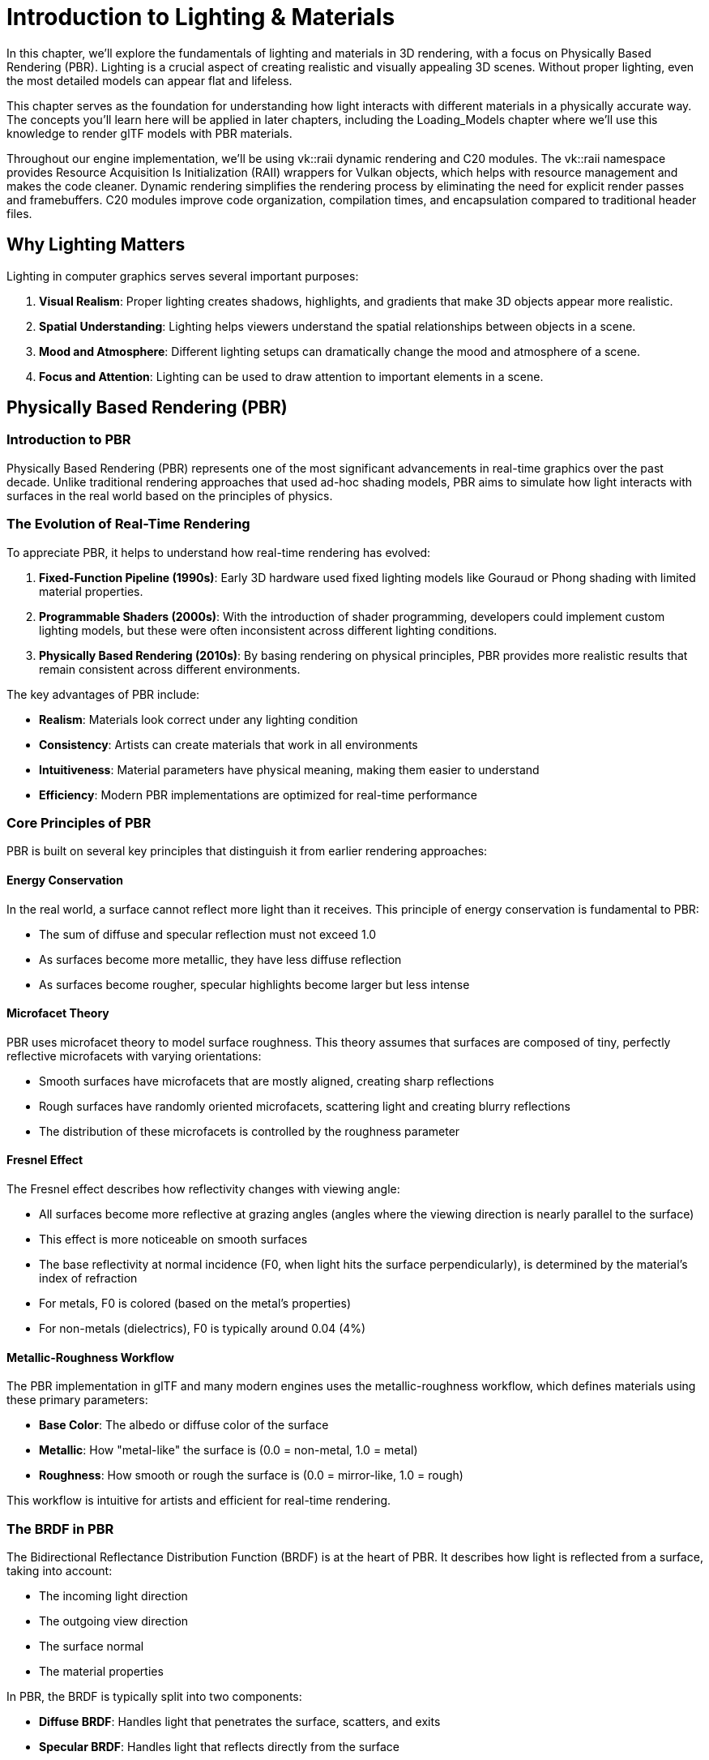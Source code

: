 = Introduction to Lighting & Materials

In this chapter, we'll explore the fundamentals of lighting and materials in 3D rendering, with a focus on Physically Based Rendering (PBR). Lighting is a crucial aspect of creating realistic and visually appealing 3D scenes. Without proper lighting, even the most detailed models can appear flat and lifeless.

This chapter serves as the foundation for understanding how light interacts with different materials in a physically accurate way. The concepts you'll learn here will be applied in later chapters, including the Loading_Models chapter where we'll use this knowledge to render glTF models with PBR materials.

Throughout our engine implementation, we'll be using vk::raii dynamic rendering and C++20 modules. The vk::raii namespace provides Resource Acquisition Is Initialization (RAII) wrappers for Vulkan objects, which helps with resource management and makes the code cleaner. Dynamic rendering simplifies the rendering process by eliminating the need for explicit render passes and framebuffers. C++20 modules improve code organization, compilation times, and encapsulation compared to traditional header files.

== Why Lighting Matters

Lighting in computer graphics serves several important purposes:

1. *Visual Realism*: Proper lighting creates shadows, highlights, and gradients that make 3D objects appear more realistic.
2. *Spatial Understanding*: Lighting helps viewers understand the spatial relationships between objects in a scene.
3. *Mood and Atmosphere*: Different lighting setups can dramatically change the mood and atmosphere of a scene.
4. *Focus and Attention*: Lighting can be used to draw attention to important elements in a scene.

== Physically Based Rendering (PBR)

=== Introduction to PBR

Physically Based Rendering (PBR) represents one of the most significant advancements in real-time graphics over the past decade. Unlike traditional rendering approaches that used ad-hoc shading models, PBR aims to simulate how light interacts with surfaces in the real world based on the principles of physics.

=== The Evolution of Real-Time Rendering

To appreciate PBR, it helps to understand how real-time rendering has evolved:

1. *Fixed-Function Pipeline (1990s)*: Early 3D hardware used fixed lighting models like Gouraud or Phong shading with limited material properties.

2. *Programmable Shaders (2000s)*: With the introduction of shader programming, developers could implement custom lighting models, but these were often inconsistent across different lighting conditions.

3. *Physically Based Rendering (2010s)*: By basing rendering on physical principles, PBR provides more realistic results that remain consistent across different environments.

The key advantages of PBR include:

* *Realism*: Materials look correct under any lighting condition
* *Consistency*: Artists can create materials that work in all environments
* *Intuitiveness*: Material parameters have physical meaning, making them easier to understand
* *Efficiency*: Modern PBR implementations are optimized for real-time performance

=== Core Principles of PBR

PBR is built on several key principles that distinguish it from earlier rendering approaches:

==== Energy Conservation

In the real world, a surface cannot reflect more light than it receives. This principle of energy conservation is fundamental to PBR:

* The sum of diffuse and specular reflection must not exceed 1.0
* As surfaces become more metallic, they have less diffuse reflection
* As surfaces become rougher, specular highlights become larger but less intense

==== Microfacet Theory

PBR uses microfacet theory to model surface roughness. This theory assumes that surfaces are composed of tiny, perfectly reflective microfacets with varying orientations:

* Smooth surfaces have microfacets that are mostly aligned, creating sharp reflections
* Rough surfaces have randomly oriented microfacets, scattering light and creating blurry reflections
* The distribution of these microfacets is controlled by the roughness parameter

==== Fresnel Effect

The Fresnel effect describes how reflectivity changes with viewing angle:

* All surfaces become more reflective at grazing angles (angles where the viewing direction is nearly parallel to the surface)
* This effect is more noticeable on smooth surfaces
* The base reflectivity at normal incidence (F0, when light hits the surface perpendicularly), is determined by the material's index of refraction
* For metals, F0 is colored (based on the metal's properties)
* For non-metals (dielectrics), F0 is typically around 0.04 (4%)

==== Metallic-Roughness Workflow

The PBR implementation in glTF and many modern engines uses the metallic-roughness workflow, which defines materials using these primary parameters:

* *Base Color*: The albedo or diffuse color of the surface
* *Metallic*: How "metal-like" the surface is (0.0 = non-metal, 1.0 = metal)
* *Roughness*: How smooth or rough the surface is (0.0 = mirror-like, 1.0 = rough)

This workflow is intuitive for artists and efficient for real-time rendering.

=== The BRDF in PBR

The Bidirectional Reflectance Distribution Function (BRDF) is at the heart of PBR. It describes how light is reflected from a surface, taking into account:

* The incoming light direction
* The outgoing view direction
* The surface normal
* The material properties

In PBR, the BRDF is typically split into two components:

* *Diffuse BRDF*: Handles light that penetrates the surface, scatters, and exits
* *Specular BRDF*: Handles light that reflects directly from the surface

==== Diffuse BRDF

The simplest diffuse BRDF is the Lambertian model:

[source]
----
f_diffuse = albedo / π
----

Where:
* albedo is the base color of the surface
* π is a normalization factor

More advanced models like Disney's diffuse or Oren-Nayar can be used for increased realism, especially for rough surfaces.

==== Specular BRDF

For the specular component, PBR typically uses a microfacet BRDF:

[source]
----
f_specular = D * F * G / (4 * (n·ωo) * (n·ωi))
----

Where:
* D is the Normal Distribution Function (NDF)
* F is the Fresnel term
* G is the Geometry term
* n is the surface normal
* ωo is the outgoing (view) direction
* ωi is the incoming (light) direction

Popular implementations include:
* *D*: GGX (Trowbridge-Reitz) distribution
* *F*: Schlick's approximation
* *G*: Smith shadowing-masking function

== Materials in Computer Graphics

Materials define how surfaces interact with light. Different materials reflect, absorb, and transmit light in different ways. Understanding materials is crucial for creating realistic renderings.

=== Material Properties

In computer graphics, materials are defined by various properties:

* *Base Color/Albedo*: The color of the surface under diffuse lighting
* *Metalness*: How metallic the surface is (affects specular reflection and diffuse absorption)
* *Roughness/Smoothness*: How rough or smooth the surface is (affects specular highlight size and sharpness)
* *Normal Map*: Adds surface detail without increasing geometric complexity
* *Ambient Occlusion*: Approximates how much ambient light a surface point receives
* *Emissive*: Makes parts of the surface emit light
* *Opacity/Transparency*: Controls how transparent the material is
* *Refraction*: Controls how light bends when passing through the material

=== Common Material Types

Different types of materials have different characteristics:

* *Metals*: High specular reflection, colored specular, no diffuse reflection
* *Dielectrics (Non-metals)*: Lower specular reflection, white specular, strong diffuse reflection
* *Translucent Materials*: Allow light to pass through and scatter within (e.g., skin, wax, marble)
* *Transparent Materials*: Allow light to pass through with minimal scattering (e.g., glass, water)
* *Anisotropic Materials*: Reflect light differently based on direction (e.g., brushed metal, hair)

=== Push Constants for Material Properties

In our implementation, we'll use push constants to efficiently pass material properties to our shaders.

Push constants are a way to send a small amount of data to shaders without having to create and manage descriptor sets. They're perfect for frequently changing data like material properties.

== What You'll Learn

By the end of this chapter, you'll understand:

1. How Physically Based Rendering works
2. How to implement PBR in Slang shaders
3. How to use push constants for material properties
4. How to integrate PBR lighting with Vulkan

Let's get started by exploring the principles of Physically Based Rendering in more detail.

link:../Camera_Transformations/06_conclusion.adoc[Previous: Camera Transformations - Conclusion] | link:02_lighting_models.adoc[Next: Lighting Models]
